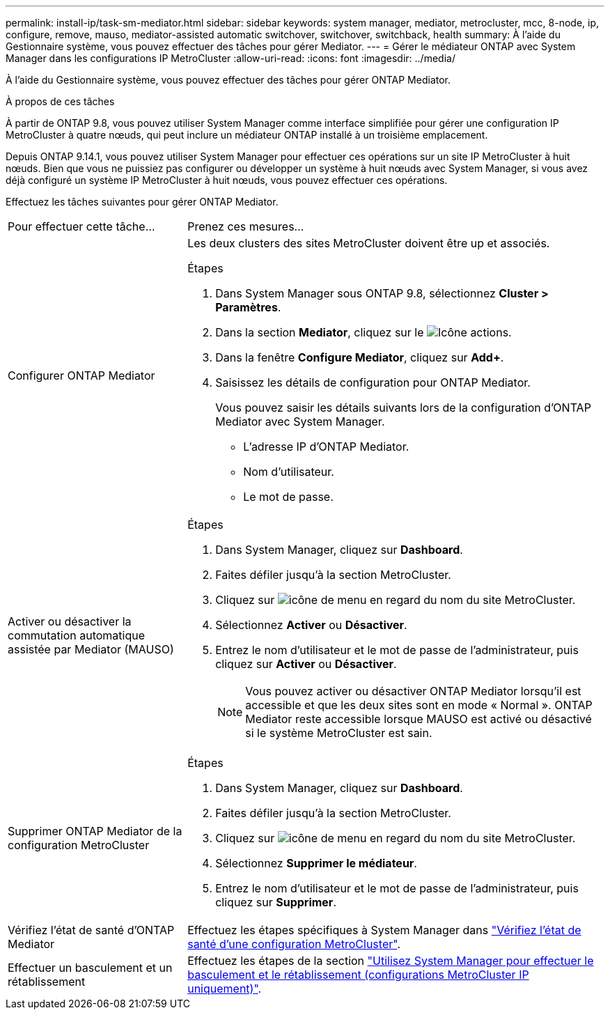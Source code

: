 ---
permalink: install-ip/task-sm-mediator.html 
sidebar: sidebar 
keywords: system manager, mediator, metrocluster, mcc, 8-node, ip, configure, remove, mauso, mediator-assisted automatic switchover, switchover, switchback, health 
summary: À l’aide du Gestionnaire système, vous pouvez effectuer des tâches pour gérer Mediator. 
---
= Gérer le médiateur ONTAP avec System Manager dans les configurations IP MetroCluster
:allow-uri-read: 
:icons: font
:imagesdir: ../media/


[role="lead"]
À l’aide du Gestionnaire système, vous pouvez effectuer des tâches pour gérer ONTAP Mediator.

.À propos de ces tâches
À partir de ONTAP 9.8, vous pouvez utiliser System Manager comme interface simplifiée pour gérer une configuration IP MetroCluster à quatre nœuds, qui peut inclure un médiateur ONTAP installé à un troisième emplacement.

Depuis ONTAP 9.14.1, vous pouvez utiliser System Manager pour effectuer ces opérations sur un site IP MetroCluster à huit nœuds. Bien que vous ne puissiez pas configurer ou développer un système à huit nœuds avec System Manager, si vous avez déjà configuré un système IP MetroCluster à huit nœuds, vous pouvez effectuer ces opérations.

Effectuez les tâches suivantes pour gérer ONTAP Mediator.

[cols="30,70"]
|===


| Pour effectuer cette tâche... | Prenez ces mesures... 


 a| 
Configurer ONTAP Mediator
 a| 
Les deux clusters des sites MetroCluster doivent être up et associés.

.Étapes
. Dans System Manager sous ONTAP 9.8, sélectionnez *Cluster > Paramètres*.
. Dans la section *Mediator*, cliquez sur le image:icon_gear.gif["Icône actions"].
. Dans la fenêtre *Configure Mediator*, cliquez sur *Add+*.
. Saisissez les détails de configuration pour ONTAP Mediator.
+
Vous pouvez saisir les détails suivants lors de la configuration d'ONTAP Mediator avec System Manager.

+
** L'adresse IP d'ONTAP Mediator.
** Nom d'utilisateur.
** Le mot de passe.






 a| 
Activer ou désactiver la commutation automatique assistée par Mediator (MAUSO)
 a| 
.Étapes
. Dans System Manager, cliquez sur *Dashboard*.
. Faites défiler jusqu'à la section MetroCluster.
. Cliquez sur image:icon_kabob.gif["icône de menu"] en regard du nom du site MetroCluster.
. Sélectionnez *Activer* ou *Désactiver*.
. Entrez le nom d'utilisateur et le mot de passe de l'administrateur, puis cliquez sur *Activer* ou *Désactiver*.
+

NOTE: Vous pouvez activer ou désactiver ONTAP Mediator lorsqu'il est accessible et que les deux sites sont en mode « Normal ». ONTAP Mediator reste accessible lorsque MAUSO est activé ou désactivé si le système MetroCluster est sain.





 a| 
Supprimer ONTAP Mediator de la configuration MetroCluster
 a| 
.Étapes
. Dans System Manager, cliquez sur *Dashboard*.
. Faites défiler jusqu'à la section MetroCluster.
. Cliquez sur image:icon_kabob.gif["icône de menu"] en regard du nom du site MetroCluster.
. Sélectionnez *Supprimer le médiateur*.
. Entrez le nom d'utilisateur et le mot de passe de l'administrateur, puis cliquez sur *Supprimer*.




 a| 
Vérifiez l'état de santé d'ONTAP Mediator
 a| 
Effectuez les étapes spécifiques à System Manager dans link:../maintain/verify-health-mcc-config.html["Vérifiez l'état de santé d'une configuration MetroCluster"].



 a| 
Effectuer un basculement et un rétablissement
 a| 
Effectuez les étapes de la section link:../manage/system-manager-switchover-healing-switchback.html["Utilisez System Manager pour effectuer le basculement et le rétablissement (configurations MetroCluster IP uniquement)"].

|===